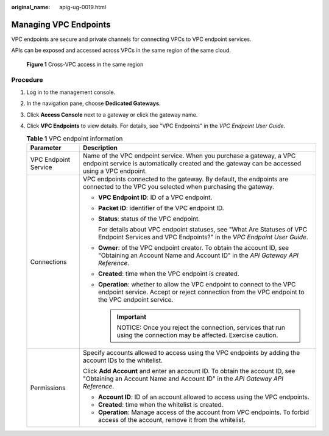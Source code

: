 :original_name: apig-ug-0019.html

.. _apig-ug-0019:

Managing VPC Endpoints
======================

VPC endpoints are secure and private channels for connecting VPCs to VPC endpoint services.

APIs can be exposed and accessed across VPCs in the same region of the same cloud.


.. figure:: /_static/images/en-us_image_0000001197413876.jpg
   :alt: **Figure 1** Cross-VPC access in the same region

   **Figure 1** Cross-VPC access in the same region

Procedure
---------

#. Log in to the management console.
#. In the navigation pane, choose **Dedicated Gateways**.
#. Click **Access Console** next to a gateway or click the gateway name.
#. Click **VPC Endpoints** to view details. For details, see "VPC Endpoints" in the *VPC Endpoint User Guide*.

   .. table:: **Table 1** VPC endpoint information

      +-----------------------------------+----------------------------------------------------------------------------------------------------------------------------------------------------------------------------+
      | Parameter                         | Description                                                                                                                                                                |
      +===================================+============================================================================================================================================================================+
      | VPC Endpoint Service              | Name of the VPC endpoint service. When you purchase a gateway, a VPC endpoint service is automatically created and the gateway can be accessed using a VPC endpoint.       |
      +-----------------------------------+----------------------------------------------------------------------------------------------------------------------------------------------------------------------------+
      | Connections                       | VPC endpoints connected to the gateway. By default, the endpoints are connected to the VPC you selected when purchasing the gateway.                                       |
      |                                   |                                                                                                                                                                            |
      |                                   | -  **VPC Endpoint ID**: ID of a VPC endpoint.                                                                                                                              |
      |                                   |                                                                                                                                                                            |
      |                                   | -  **Packet ID**: identifier of the VPC endpoint ID.                                                                                                                       |
      |                                   |                                                                                                                                                                            |
      |                                   | -  **Status**: status of the VPC endpoint.                                                                                                                                 |
      |                                   |                                                                                                                                                                            |
      |                                   |    For details about VPC endpoint statuses, see "What Are Statuses of VPC Endpoint Services and VPC Endpoints?" in the *VPC Endpoint User Guide*.                          |
      |                                   |                                                                                                                                                                            |
      |                                   | -  **Owner**: of the VPC endpoint creator. To obtain the account ID, see "Obtaining an Account Name and Account ID" in the *API Gateway API Reference*.                    |
      |                                   |                                                                                                                                                                            |
      |                                   | -  **Created**: time when the VPC endpoint is created.                                                                                                                     |
      |                                   |                                                                                                                                                                            |
      |                                   | -  **Operation**: whether to allow the VPC endpoint to connect to the VPC endpoint service. Accept or reject connection from the VPC endpoint to the VPC endpoint service. |
      |                                   |                                                                                                                                                                            |
      |                                   |    .. important::                                                                                                                                                          |
      |                                   |                                                                                                                                                                            |
      |                                   |       NOTICE:                                                                                                                                                              |
      |                                   |       Once you reject the connection, services that run using the connection may be affected. Exercise caution.                                                            |
      +-----------------------------------+----------------------------------------------------------------------------------------------------------------------------------------------------------------------------+
      | Permissions                       | Specify accounts allowed to access using the VPC endpoints by adding the account IDs to the whitelist.                                                                     |
      |                                   |                                                                                                                                                                            |
      |                                   | Click **Add Account** and enter an account ID. To obtain the account ID, see "Obtaining an Account Name and Account ID" in the *API Gateway API Reference*.                |
      |                                   |                                                                                                                                                                            |
      |                                   | -  **Account ID**: ID of an account allowed to access using the VPC endpoints.                                                                                             |
      |                                   | -  **Created**: time when the whitelist is created.                                                                                                                        |
      |                                   | -  **Operation**: Manage access of the account from VPC endpoints. To forbid access of the account, remove it from the whitelist.                                          |
      +-----------------------------------+----------------------------------------------------------------------------------------------------------------------------------------------------------------------------+
